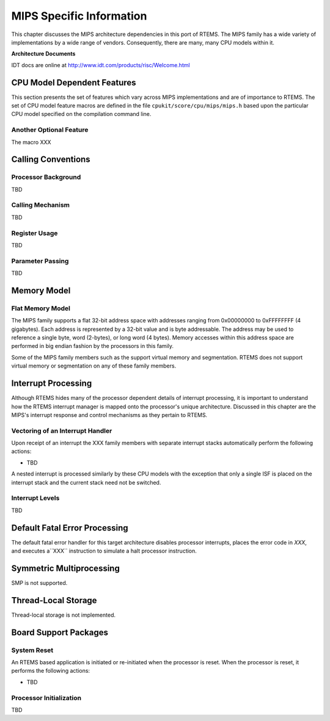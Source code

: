 .. comment SPDX-License-Identifier: CC-BY-SA-4.0


MIPS Specific Information
*************************

This chapter discusses the MIPS architecture dependencies in this port of
RTEMS.  The MIPS family has a wide variety of implementations by a wide range
of vendors.  Consequently, there are many, many CPU models within it.

**Architecture Documents**

IDT docs are online at http://www.idt.com/products/risc/Welcome.html

CPU Model Dependent Features
============================

This section presents the set of features which vary across MIPS
implementations and are of importance to RTEMS.  The set of CPU model feature
macros are defined in the file ``cpukit/score/cpu/mips/mips.h`` based upon the
particular CPU model specified on the compilation command line.

Another Optional Feature
------------------------

The macro XXX

Calling Conventions
===================

Processor Background
--------------------

TBD

Calling Mechanism
-----------------

TBD

Register Usage
--------------

TBD

Parameter Passing
-----------------

TBD

Memory Model
============

Flat Memory Model
-----------------

The MIPS family supports a flat 32-bit address space with addresses ranging
from 0x00000000 to 0xFFFFFFFF (4 gigabytes).  Each address is represented by a
32-bit value and is byte addressable.  The address may be used to reference a
single byte, word (2-bytes), or long word (4 bytes).  Memory accesses within
this address space are performed in big endian fashion by the processors in
this family.

Some of the MIPS family members such as the support virtual memory and
segmentation.  RTEMS does not support virtual memory or segmentation on any of
these family members.

Interrupt Processing
====================

Although RTEMS hides many of the processor dependent details of interrupt
processing, it is important to understand how the RTEMS interrupt manager is
mapped onto the processor's unique architecture. Discussed in this chapter are
the MIPS's interrupt response and control mechanisms as they pertain to RTEMS.

Vectoring of an Interrupt Handler
---------------------------------

Upon receipt of an interrupt the XXX family members with separate interrupt
stacks automatically perform the following actions:

- TBD

A nested interrupt is processed similarly by these CPU models with the
exception that only a single ISF is placed on the interrupt stack and the
current stack need not be switched.

Interrupt Levels
----------------

TBD

Default Fatal Error Processing
==============================

The default fatal error handler for this target architecture disables processor
interrupts, places the error code in *XXX*, and executes a``XXX`` instruction
to simulate a halt processor instruction.

Symmetric Multiprocessing
=========================

SMP is not supported.

Thread-Local Storage
====================

Thread-local storage is not implemented.

Board Support Packages
======================

System Reset
------------

An RTEMS based application is initiated or re-initiated when the processor is
reset.  When the processor is reset, it performs the following actions:

- TBD

Processor Initialization
------------------------

TBD
